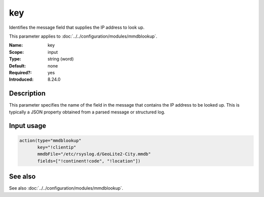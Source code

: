 .. _param-mmdblookup-key:
.. _mmdblookup.parameter.input.key:

key
===

.. index::
   single: mmdblookup; key
   single: key

.. summary-start

Identifies the message field that supplies the IP address to look up.

.. summary-end

This parameter applies to :doc:`../../configuration/modules/mmdblookup`.

:Name: key
:Scope: input
:Type: string (word)
:Default: none
:Required?: yes
:Introduced: 8.24.0

Description
-----------
This parameter specifies the name of the field in the message that
contains the IP address to be looked up. This is typically a JSON
property obtained from a parsed message or structured log.

Input usage
-----------
.. _mmdblookup.parameter.input.key-usage:

.. code-block:: rsyslog

   action(type="mmdblookup"
          key="!clientip"
          mmdbFile="/etc/rsyslog.d/GeoLite2-City.mmdb"
          fields=["!continent!code", "!location"])

See also
--------
See also :doc:`../../configuration/modules/mmdblookup`.
